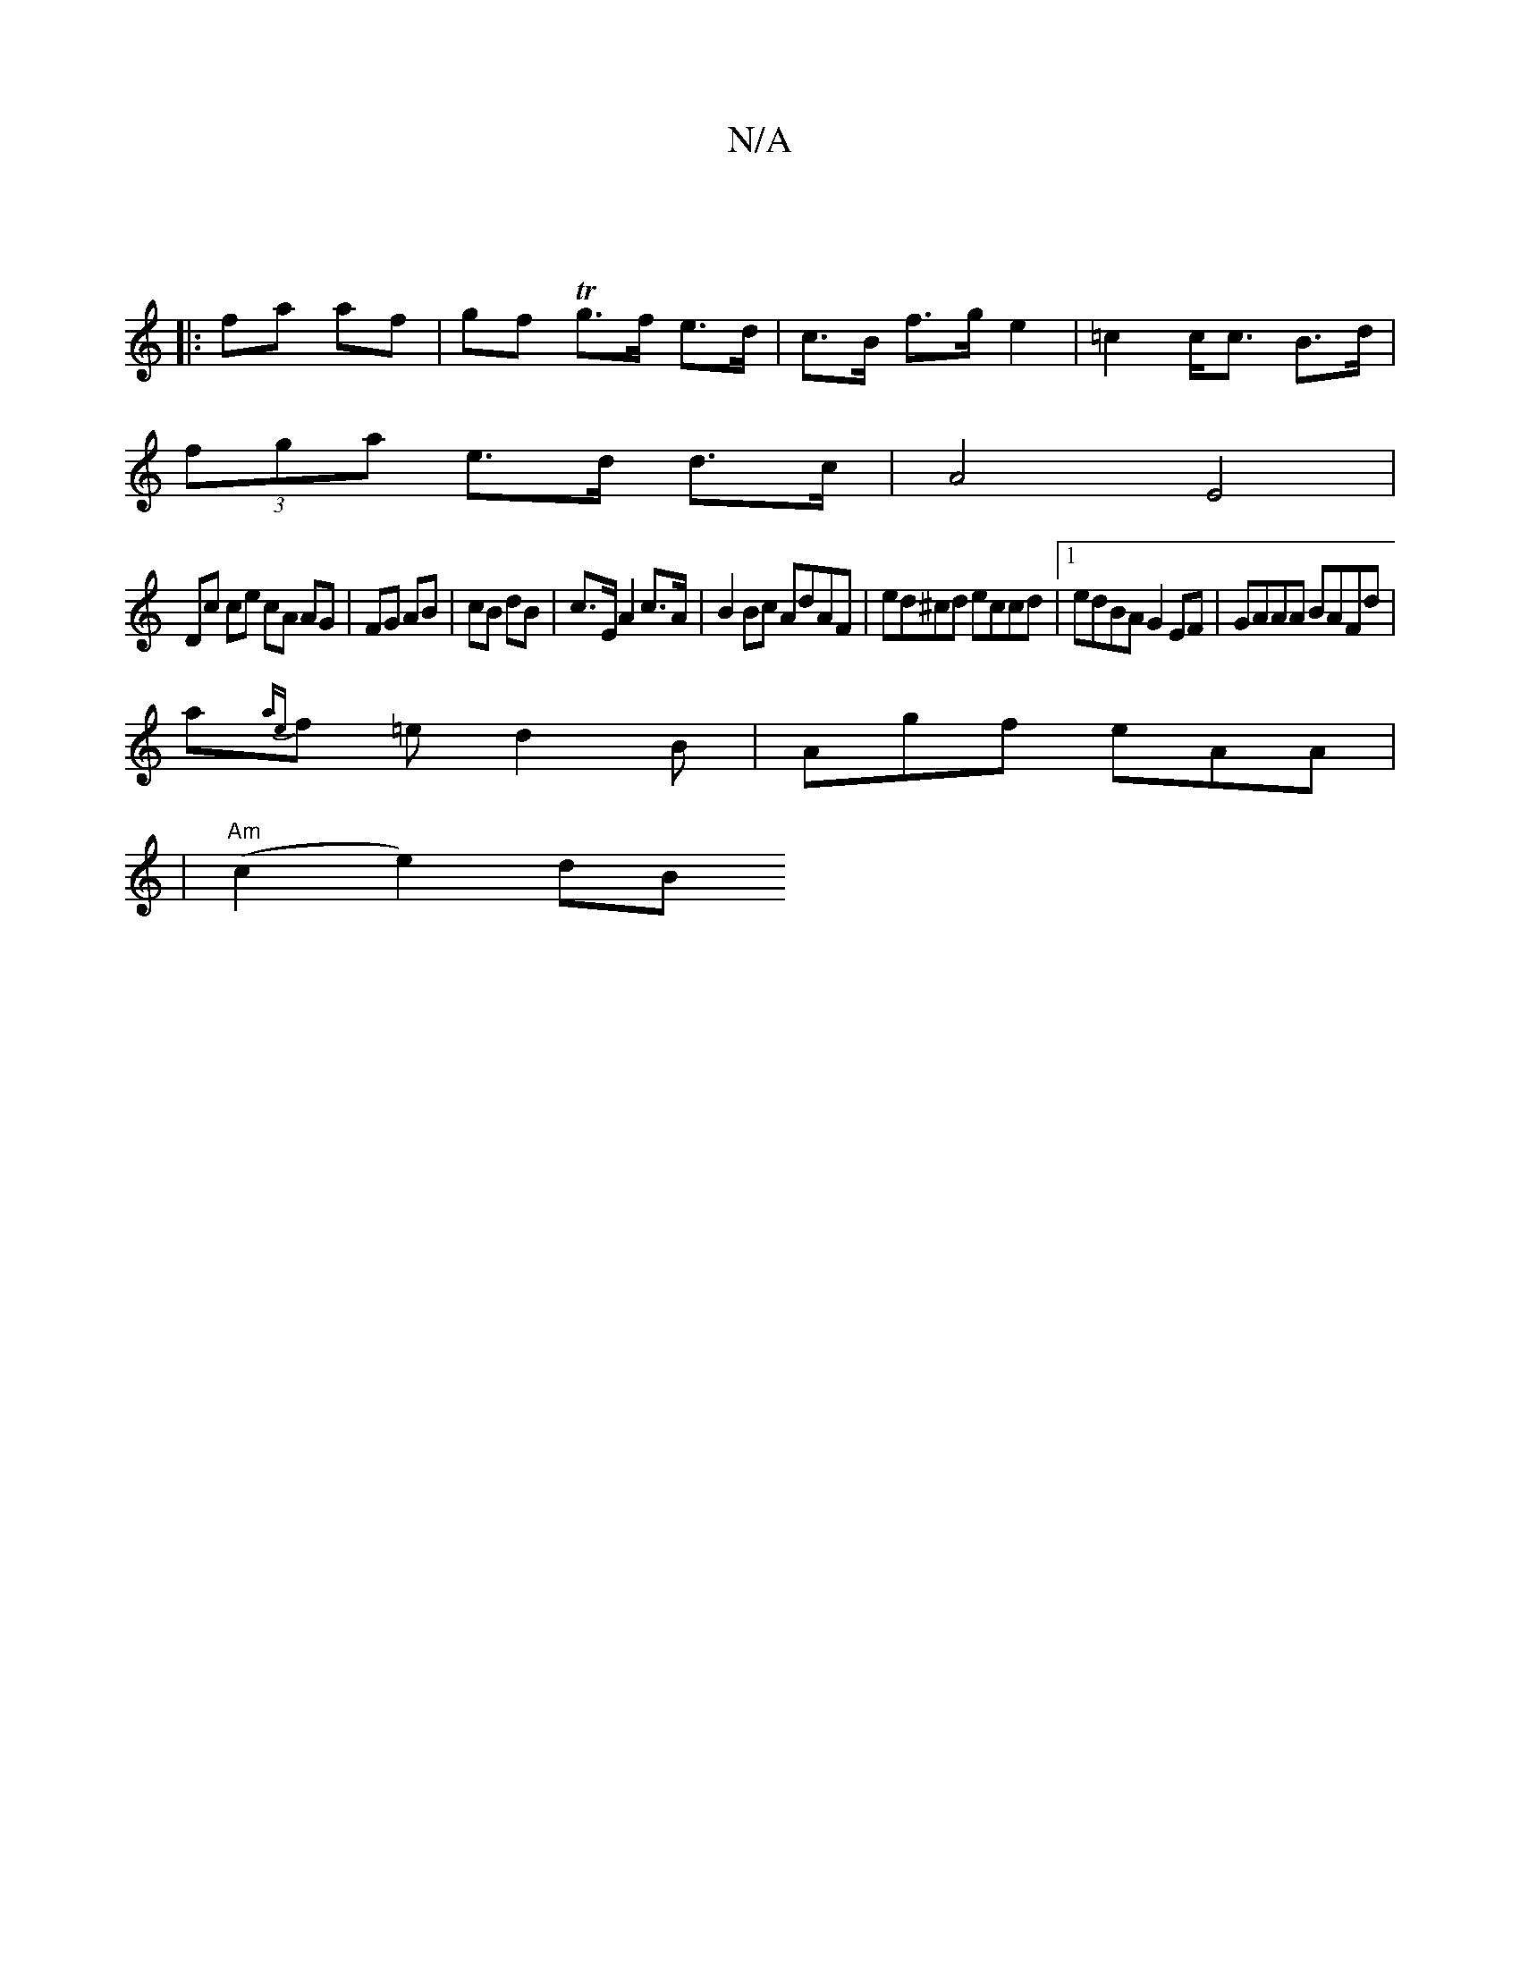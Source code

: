 X:1
T:N/A
M:4/4
R:N/A
K:Cmajor
|
|: fa af |gf Tg>f e>d | c>B f>g e2 | =c2 c<c B>d |
(3fga e>d d>c | A4 E4|
Dc ce cA AG|FG AB|cB dB|c>EA2c>A|B2 Bc AdAF | ed^cd eccd |1 edBA G2 EF| GAAA BAFd|
a{ae}f =e d2 B|Agf eAA|
|"Am" (c2 e2) dB 
